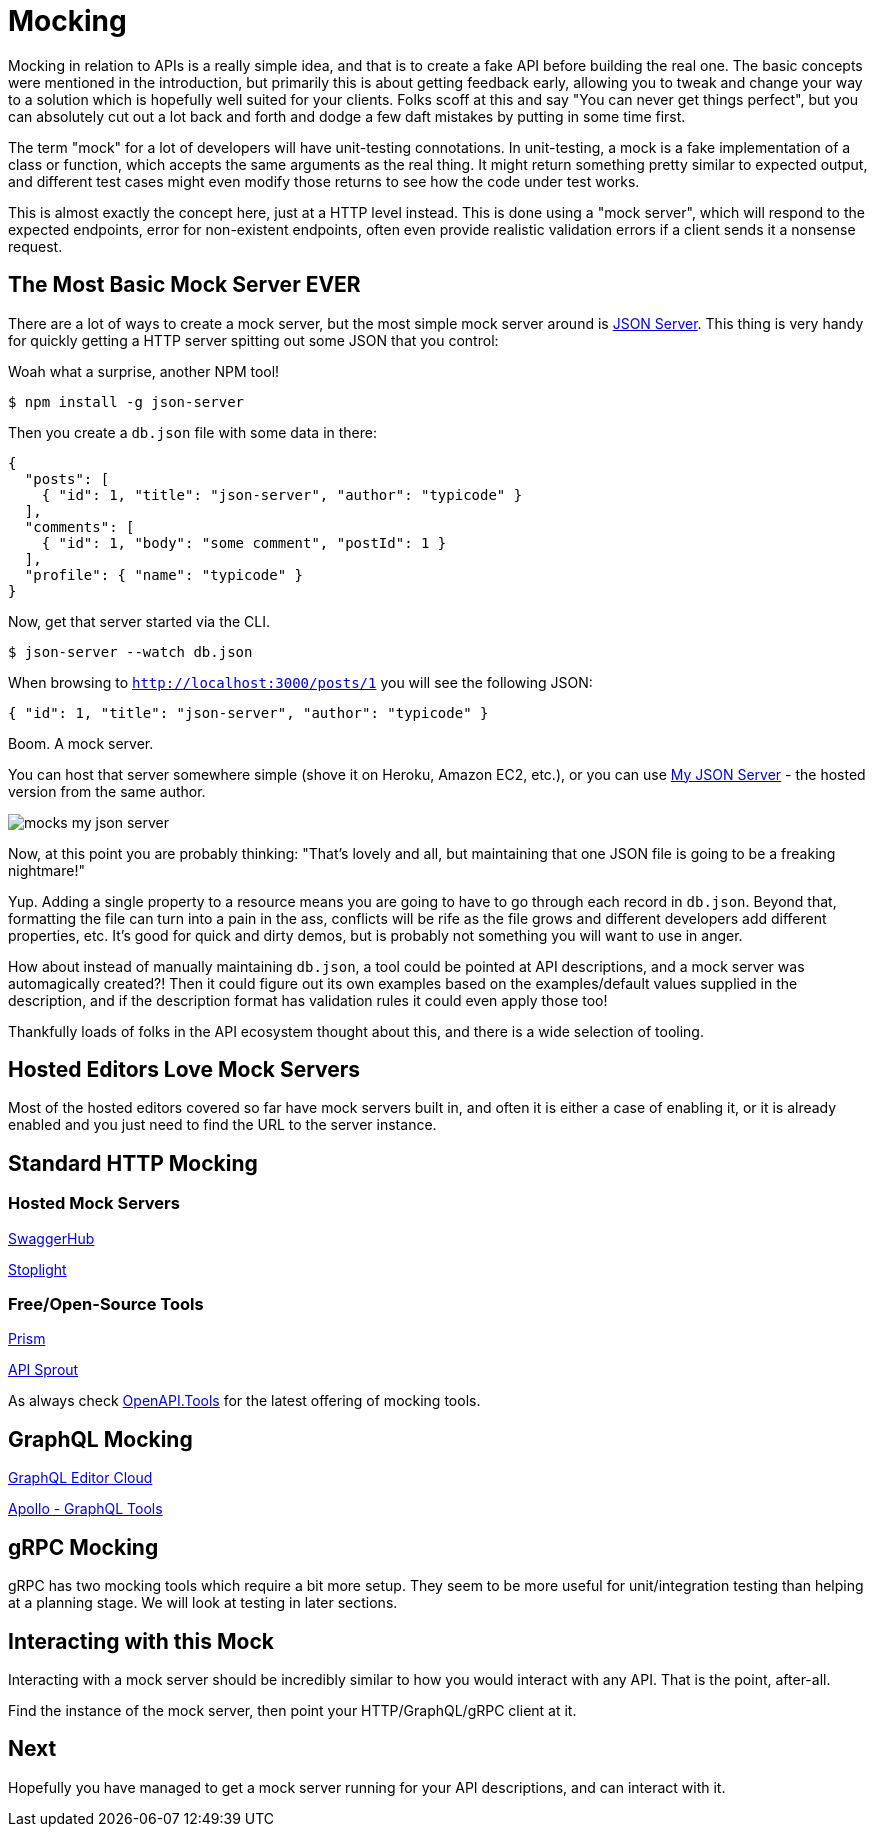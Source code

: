 = Mocking

Mocking in relation to APIs is a really simple idea, and that is to create a
fake API before building the real one. The basic concepts were mentioned in the
introduction, but primarily this is about getting feedback early, allowing you
to tweak and change your way to a solution which is hopefully well suited for
your clients. Folks scoff at this and say "You can never get things perfect",
but you can absolutely cut out a lot back and forth and dodge a few daft
mistakes by putting in some time first.

The term "mock" for a lot of developers will have unit-testing connotations. In
unit-testing, a mock is a fake implementation of a class or function, which
accepts the same arguments as the real thing. It might return something pretty
similar to expected output, and different test cases might even modify those
returns to see how the code under test works.

This is almost exactly the concept here, just at a HTTP level instead. This is
done using a "mock server", which will respond to the expected endpoints, error
for non-existent endpoints, often even provide realistic validation errors if a
client sends it a nonsense request.

== The Most Basic Mock Server EVER

There are a lot of ways to create a mock server, but the most simple mock server
around is https://github.com/typicode/json-server[JSON Server]. This thing is
very handy for quickly getting a HTTP server spitting out some JSON that you
control:

.Woah what a surprise, another NPM tool!
[source,bash]
----
$ npm install -g json-server
----

Then you create a `db.json` file with some data in there:

[source,javascript]
----
{
  "posts": [
    { "id": 1, "title": "json-server", "author": "typicode" }
  ],
  "comments": [
    { "id": 1, "body": "some comment", "postId": 1 }
  ],
  "profile": { "name": "typicode" }
}
----

Now, get that server started via the CLI.

[source,bash]
----
$ json-server --watch db.json
----

When browsing to `http://localhost:3000/posts/1` you will see the following JSON:

[source,javascript]
----
{ "id": 1, "title": "json-server", "author": "typicode" }
----

Boom. A mock server.

You can host that server somewhere simple (shove it on Heroku, Amazon EC2,
etc.), or you can use https://my-json-server.typicode.com/[My JSON Server] - the
hosted version from the same author.

image::images/mocks-my-json-server.png[]

Now, at this point you are probably thinking: "That's lovely and all, but
maintaining that one JSON file is going to be a freaking nightmare!"

Yup. Adding a single property to a resource means you are going to have to go
through each record in `db.json`. Beyond that, formatting the file can turn into
a pain in the ass, conflicts will be rife as the file grows and different
developers add different properties, etc. It's good for quick and dirty demos,
but is probably not something you will want to use in anger.

How about instead of manually maintaining `db.json`, a tool could be pointed at
API descriptions, and a mock server was automagically created?! Then it could
figure out its own examples based on the examples/default values supplied in the
description, and if the description format has validation rules it could even
apply those too!

Thankfully loads of folks in the API ecosystem thought about this, and there is a wide selection of tooling.

== Hosted Editors Love Mock Servers

Most of the hosted editors covered so far have mock servers built in, and often
it is either a case of enabling it, or it is already enabled and you just need
to find the URL to the server instance.

== Standard HTTP Mocking

=== Hosted Mock Servers

https://swagger.io/tools/swaggerhub/[SwaggerHub]

http://stoplight.io/[Stoplight]

// TODO Maybe I'll add https://getsandbox.com/ but yesterday on a github issue they thanks somebody for reminding them OpenAPI v3.0 existed and its 2019!

// TODO creators of wiremock have a thing http://get.mocklab.io/ - import "swagger" and integrates with swaggerhub

=== Free/Open-Source Tools

http://stoplight.io/platform/prism/[Prism]

https://github.com/danielgtaylor/apisprout[API Sprout]

As always check https://openapi.tools/[OpenAPI.Tools] for the latest offering of
mocking tools.

// TODO Can JSON Schema do a decent mock?
// https://www.npmjs.com/package/mock-json-schema
// https://www.npmjs.com/package/cast-with-schema

== GraphQL Mocking

https://app.graphqleditor.com/[GraphQL Editor Cloud]

https://www.apollographql.com/docs/graphql-tools/mocking.html[Apollo - GraphQL Tools]

== gRPC Mocking

gRPC has two mocking tools which require a bit more setup. They seem to be more useful for unit/integration testing than helping at a planning stage. We will look at testing in later sections.

// TODO can these be used for mock servers like the above? https://github.com/YoshiyukiKato/grpc-mock
// https://github.com/jekiapp/gripmock

== Interacting with this Mock

Interacting with a mock server should be incredibly similar to how you would interact with any API. That is the point, after-all.

Find the instance of the mock server, then point your HTTP/GraphQL/gRPC client at it.

// TODO Totally phoned this in but im tired of talking about mocking. Show real examples with prism.

== Next

Hopefully you have managed to get a mock server running for your API descriptions, and can interact with it.
